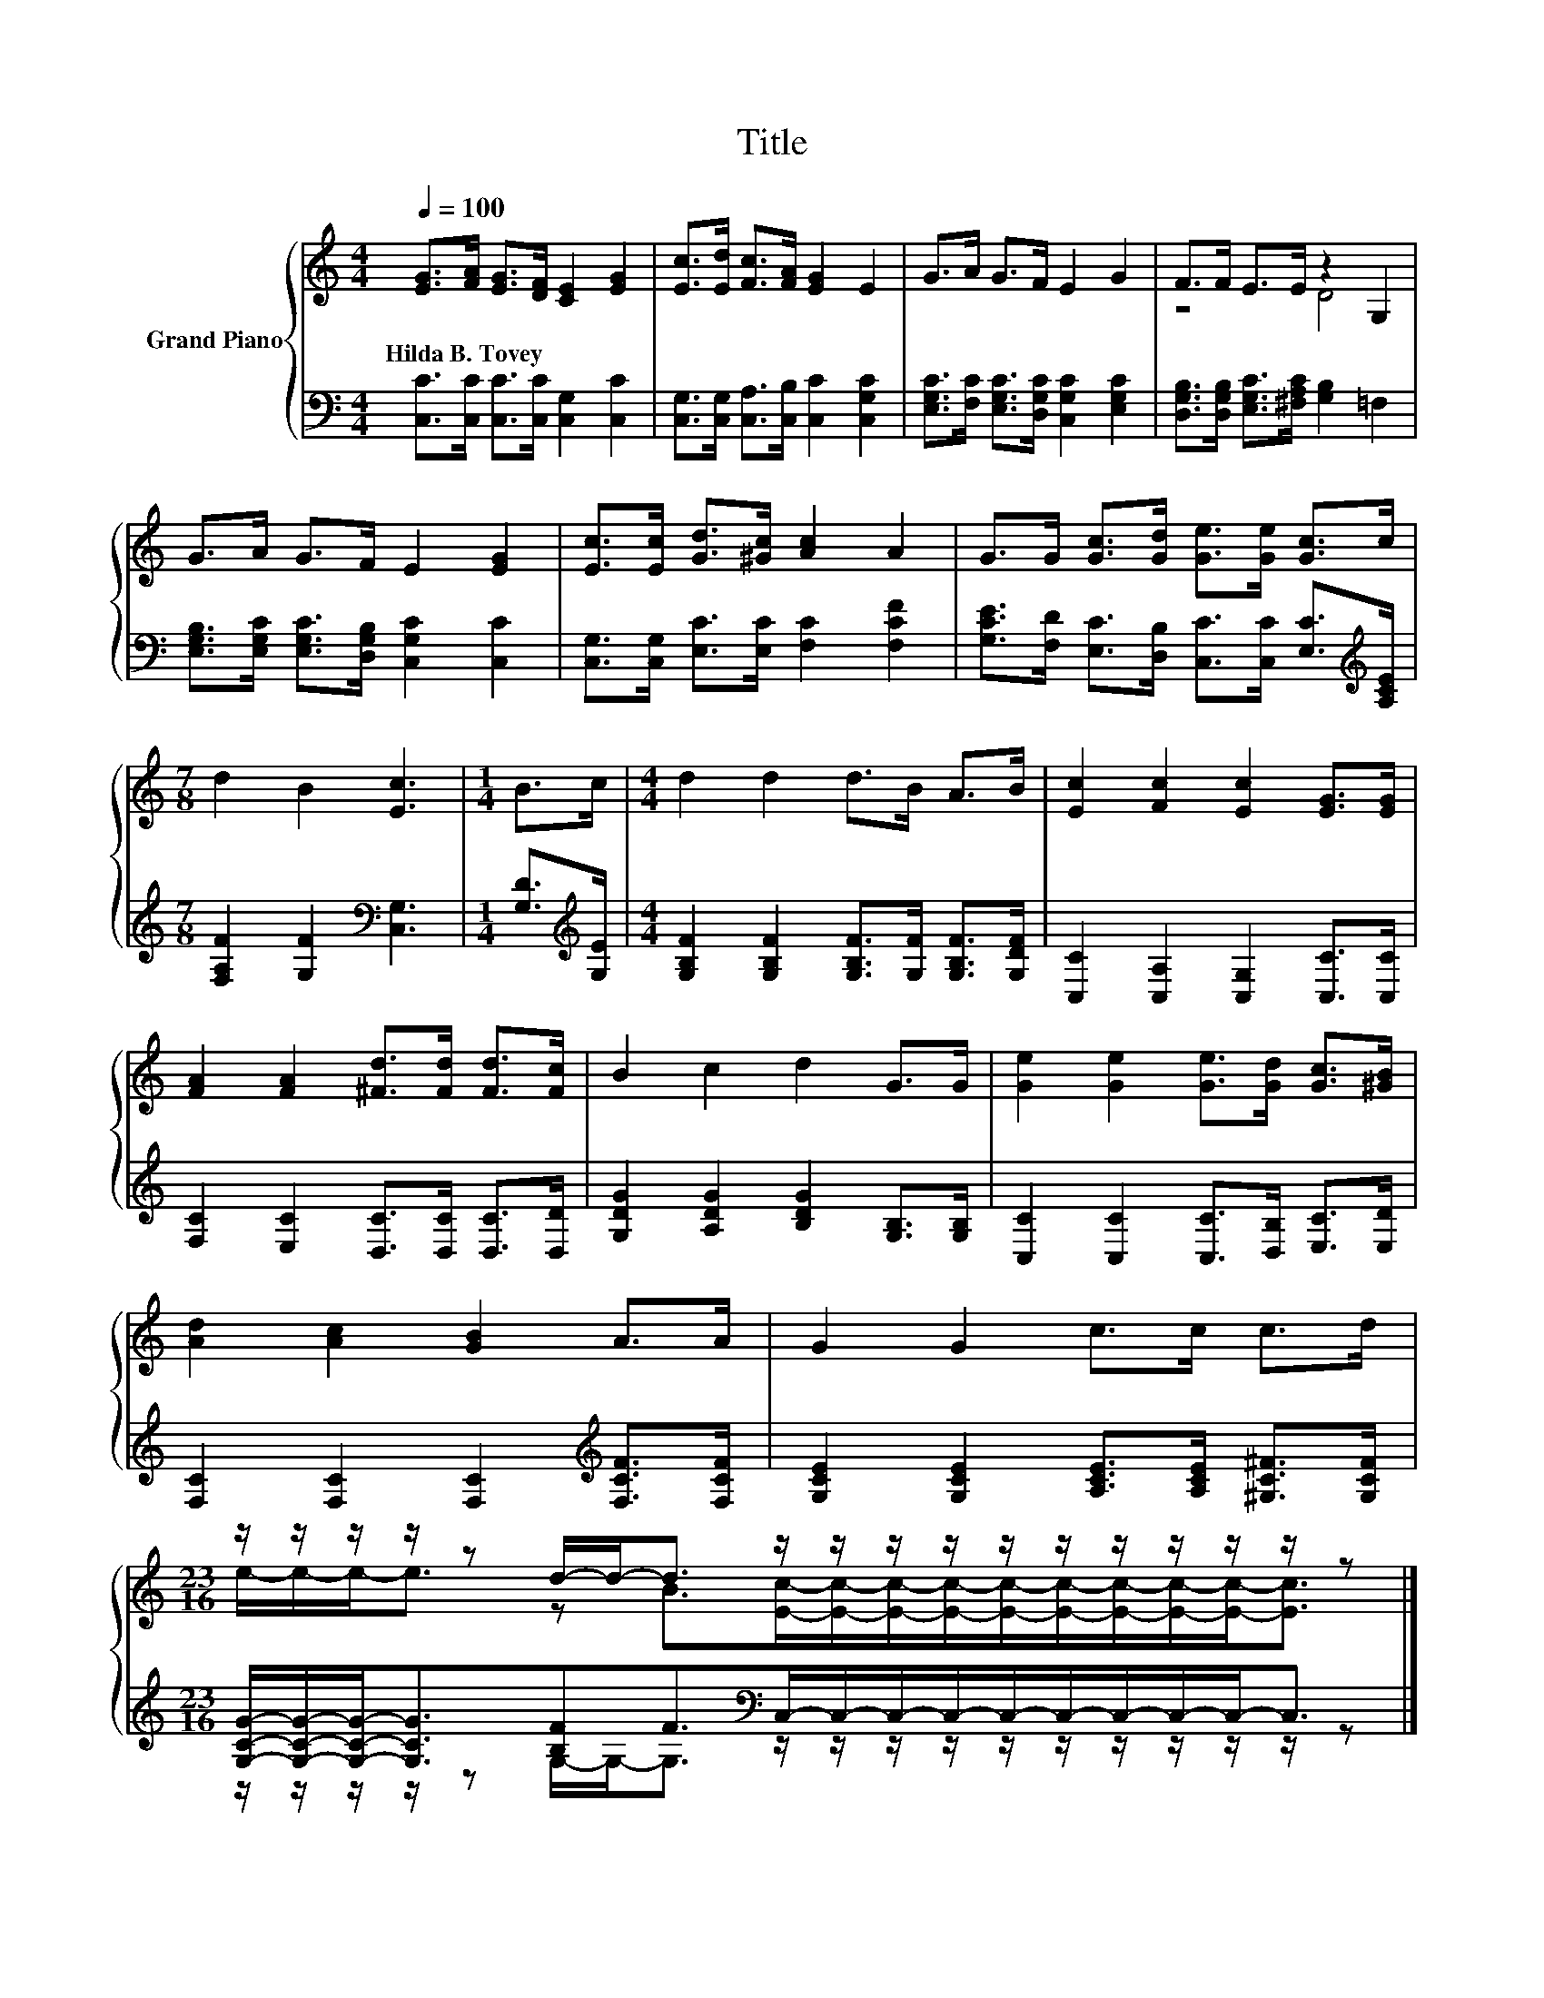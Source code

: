 X:1
T:Title
%%score { ( 1 3 ) | ( 2 4 ) }
L:1/8
Q:1/4=100
M:4/4
K:C
V:1 treble nm="Grand Piano"
V:3 treble 
V:2 bass 
V:4 bass 
V:1
 [EG]>[FA] [EG]>[DF] [CE]2 [EG]2 | [Ec]>[Ed] [Fc]>[FA] [EG]2 E2 | G>A G>F E2 G2 | F>F E>E z2 G,2 | %4
w: Hilda~B.~Tovey * * * * *||||
 G>A G>F E2 [EG]2 | [Ec]>[Ec] [Gd]>[^Gc] [Ac]2 A2 | G>G [Gc]>[Gd] [Ge]>[Ge] [Gc]>c | %7
w: |||
[M:7/8] d2 B2 [Ec]3 |[M:1/4] B>c |[M:4/4] d2 d2 d>B A>B | [Ec]2 [Fc]2 [Ec]2 [EG]>[EG] | %11
w: ||||
 [FA]2 [FA]2 [^Fd]>[Fd] [Fd]>[Fc] | B2 c2 d2 G>G | [Ge]2 [Ge]2 [Ge]>[Gd] [Gc]>[^GB] | %14
w: |||
 [Ad]2 [Ac]2 [GB]2 A>A | G2 G2 c>c c>d | %16
w: ||
[M:23/16] z/ z/ z/ z/ z d/-d-<d z/ z/ z/ z/ z/ z/ z/ z/ z/ z/ z |] %17
w: |
V:2
 [C,C]>[C,C] [C,C]>[C,C] [C,G,]2 [C,C]2 | [C,G,]>[C,G,] [C,A,]>[C,B,] [C,C]2 [C,G,C]2 | %2
 [E,G,C]>[F,C] [E,G,C]>[D,G,C] [C,G,C]2 [E,G,C]2 | %3
 [D,G,B,]>[D,G,B,] [E,G,C]>[^F,A,C] [G,B,]2 =F,2 | %4
 [E,G,B,]>[E,G,C] [E,G,C]>[D,G,B,] [C,G,C]2 [C,C]2 | [C,G,]>[C,G,] [E,C]>[E,C] [F,C]2 [F,CF]2 | %6
 [G,CE]>[F,D] [E,C]>[D,B,] [C,C]>[C,C] [E,C]>[K:treble][A,CE] | %7
[M:7/8] [F,A,F]2 [G,F]2[K:bass] [C,G,]3 |[M:1/4] [G,D]>[K:treble][G,E] | %9
[M:4/4] [G,B,F]2 [G,B,F]2 [G,B,F]>[G,F] [G,B,F]>[G,DF] | [C,C]2 [C,A,]2 [C,G,]2 [C,C]>[C,C] | %11
 [F,C]2 [E,C]2 [D,C]>[D,C] [D,C]>[D,D] | [G,DG]2 [A,DG]2 [B,DG]2 [G,B,]>[G,B,] | %13
 [C,C]2 [C,C]2 [C,C]>[D,B,] [E,C]>[E,D] | [F,C]2 [F,C]2 [F,C]2[K:treble] [F,CF]>[F,CF] | %15
 [G,CE]2 [G,CE]2 [A,CE]>[A,CE] [^G,C^F]>[G,CF] | %16
[M:23/16] [G,CG]/-[G,CG]/-[G,CG]-<[G,CG][B,F]F>[K:bass]C,-C,/-C,/-C,/-C,/-C,/-C,/-C,/-C,-<C, |] %17
V:3
 x8 | x8 | x8 | z4 D4 | x8 | x8 | x8 |[M:7/8] x7 |[M:1/4] x2 |[M:4/4] x8 | x8 | x8 | x8 | x8 | x8 | %15
 x8 |[M:23/16] e/-e/-e-<e z B>[Ec]-[Ec]/-[Ec]/-[Ec]/-[Ec]/-[Ec]/-[Ec]/-[Ec]/-[Ec]-<[Ec] |] %17
V:4
 x8 | x8 | x8 | x8 | x8 | x8 | x15/2[K:treble] x/ |[M:7/8] x4[K:bass] x3 | %8
[M:1/4] x3/2[K:treble] x/ |[M:4/4] x8 | x8 | x8 | x8 | x8 | x6[K:treble] x2 | x8 | %16
[M:23/16] z/ z/ z/ z/ z G,/-G,-<G,[K:bass] z/ z/ z/ z/ z/ z/ z/ z/ z/ z/ z |] %17

